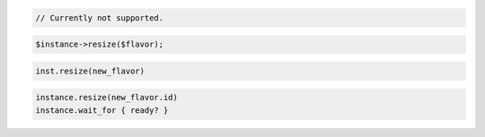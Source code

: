 .. code-block:: csharp


.. code-block:: java

    // Currently not supported.

.. code-block:: javascript


.. code-block:: php

    $instance->resize($flavor);

.. code-block:: python

    inst.resize(new_flavor)

.. code-block:: ruby

    instance.resize(new_flavor.id)
    instance.wait_for { ready? }
